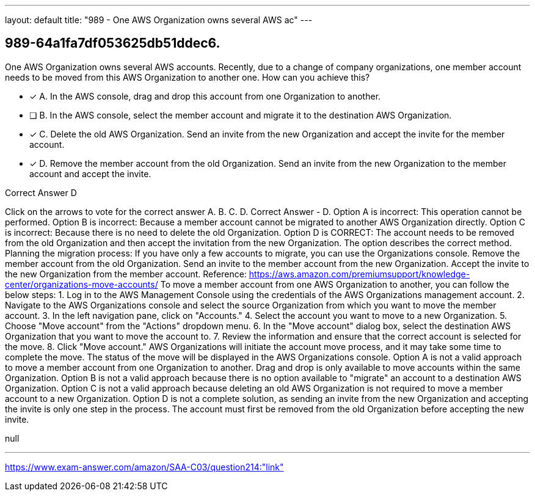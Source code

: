 ---
layout: default 
title: "989 - One AWS Organization owns several AWS ac"
---


[.question]
== 989-64a1fa7df053625db51ddec6.


****

[.query]
--
One AWS Organization owns several AWS accounts.
Recently, due to a change of company organizations, one member account needs to be moved from this AWS Organization to another one.
How can you achieve this?


--

[.list]
--
* [*] A. In the AWS console, drag and drop this account from one Organization to another.
* [ ] B. In the AWS console, select the member account and migrate it to the destination AWS Organization.
* [*] C. Delete the old AWS Organization. Send an invite from the new Organization and accept the invite for the member account.
* [*] D. Remove the member account from the old Organization. Send an invite from the new Organization to the member account and accept the invite.

--
****

[.answer]
Correct Answer  D

[.explanation]
--
Click on the arrows to vote for the correct answer
A.
B.
C.
D.
Correct Answer - D.
Option A is incorrect: This operation cannot be performed.
Option B is incorrect: Because a member account cannot be migrated to another AWS Organization directly.
Option C is incorrect: Because there is no need to delete the old Organization.
Option D is CORRECT: The account needs to be removed from the old Organization and then accept the invitation from the new Organization.
The option describes the correct method.
Planning the migration process:
If you have only a few accounts to migrate, you can use the Organizations console.
Remove the member account from the old Organization.
Send an invite to the member account from the new Organization.
Accept the invite to the new Organization from the member account.
Reference:
https://aws.amazon.com/premiumsupport/knowledge-center/organizations-move-accounts/
To move a member account from one AWS Organization to another, you can follow the below steps:
1. Log in to the AWS Management Console using the credentials of the AWS Organizations management account.
2. Navigate to the AWS Organizations console and select the source Organization from which you want to move the member account.
3. In the left navigation pane, click on "Accounts."
4. Select the account you want to move to a new Organization.
5. Choose "Move account" from the "Actions" dropdown menu.
6. In the "Move account" dialog box, select the destination AWS Organization that you want to move the account to.
7. Review the information and ensure that the correct account is selected for the move.
8. Click "Move account."
AWS Organizations will initiate the account move process, and it may take some time to complete the move. The status of the move will be displayed in the AWS Organizations console.
Option A is not a valid approach to move a member account from one Organization to another. Drag and drop is only available to move accounts within the same Organization.
Option B is not a valid approach because there is no option available to "migrate" an account to a destination AWS Organization.
Option C is not a valid approach because deleting an old AWS Organization is not required to move a member account to a new Organization.
Option D is not a complete solution, as sending an invite from the new Organization and accepting the invite is only one step in the process. The account must first be removed from the old Organization before accepting the new invite.
--

[.ka]
null

'''



https://www.exam-answer.com/amazon/SAA-C03/question214:"link"


